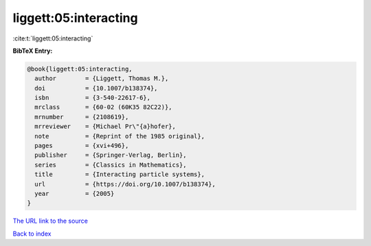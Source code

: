 liggett:05:interacting
======================

:cite:t:`liggett:05:interacting`

**BibTeX Entry:**

.. code-block:: bibtex

   @book{liggett:05:interacting,
     author        = {Liggett, Thomas M.},
     doi           = {10.1007/b138374},
     isbn          = {3-540-22617-6},
     mrclass       = {60-02 (60K35 82C22)},
     mrnumber      = {2108619},
     mrreviewer    = {Michael Pr\"{a}hofer},
     note          = {Reprint of the 1985 original},
     pages         = {xvi+496},
     publisher     = {Springer-Verlag, Berlin},
     series        = {Classics in Mathematics},
     title         = {Interacting particle systems},
     url           = {https://doi.org/10.1007/b138374},
     year          = {2005}
   }
`The URL link to the source <https://doi.org/10.1007/b138374>`_


`Back to index <../By-Cite-Keys.html>`_
